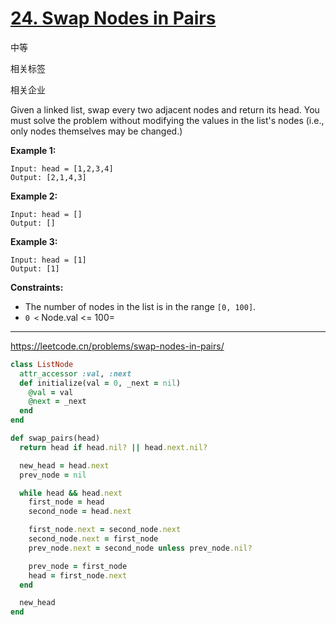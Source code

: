 * [[https://leetcode.cn/problems/swap-nodes-in-pairs/][24. Swap Nodes in Pairs]]

中等

[[/Users/toeinriver/Documents/org/web/WebImg/cbd3386f-6625-4be0-9da6-fdf729cb4737.svg]]

相关标签

[[/Users/toeinriver/Documents/org/web/WebImg/20f1ecd9-6b5d-40f6-819d-2efa9199ce48.svg]]相关企业

[[/Users/toeinriver/Documents/org/web/WebImg/33319ee2-f341-4cb0-add0-711a0bc2ba51.svg]]

Given a linked list, swap every two adjacent nodes and return its head. You must solve the problem without modifying the values in the list's nodes (i.e., only nodes themselves may be changed.)

*Example 1:*

[[/Users/toeinriver/Documents/WebImg/1d121fc2c3053fe837524cc4c66e687bc2fc75d86cbe6ad7364aa2828944a160.jpg]]

#+begin_example
Input: head = [1,2,3,4]
Output: [2,1,4,3]
#+end_example

*Example 2:*

#+begin_example
Input: head = []
Output: []
#+end_example

*Example 3:*

#+begin_example
Input: head = [1]
Output: [1]
#+end_example



*Constraints:*

- The number of nodes in the list is in the range =[0, 100]=.
- =0 <= Node.val <= 100=

--------------

https://leetcode.cn/problems/swap-nodes-in-pairs/

#+begin_src ruby
class ListNode
  attr_accessor :val, :next
  def initialize(val = 0, _next = nil)
    @val = val
    @next = _next
  end
end

def swap_pairs(head)
  return head if head.nil? || head.next.nil?

  new_head = head.next
  prev_node = nil

  while head && head.next
    first_node = head
    second_node = head.next

    first_node.next = second_node.next
    second_node.next = first_node
    prev_node.next = second_node unless prev_node.nil?

    prev_node = first_node
    head = first_node.next
  end

  new_head
end
#+end_src
